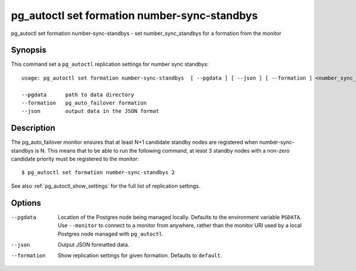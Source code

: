 .. _pg_autoctl_set_formation_number_sync_standbys:

pg_autoctl set formation number-sync-standbys
=============================================

pg_autoctl set formation number-sync-standbys - set number_sync_standbys for a formation from the monitor

Synopsis
--------

This command set a ``pg_autoctl`` replication settings for number sync
standbys::

  usage: pg_autoctl set formation number-sync-standbys  [ --pgdata ] [ --json ] [ --formation ] <number_sync_standbys>

  --pgdata      path to data directory
  --formation   pg_auto_failover formation
  --json        output data in the JSON format

Description
-----------

The pg_auto_failover monitor ensures that at least N+1 candidate standby
nodes are registered when number-sync-standbys is N. This means that to be
able to run the following command, at least 3 standby nodes with a non-zero
candidate priority must be registered to the monitor::

  $ pg_autoctl set formation number-sync-standbys 2

See also :ref:`pg_autoctl_show_settings` for the full list of replication
settings.

Options
-------

--pgdata

  Location of the Postgres node being managed locally. Defaults to the
  environment variable ``PGDATA``. Use ``--monitor`` to connect to a monitor
  from anywhere, rather than the monitor URI used by a local Postgres node
  managed with ``pg_autoctl``.

--json

  Output JSON formatted data.

--formation

  Show replication settings for given formation. Defaults to ``default``.
